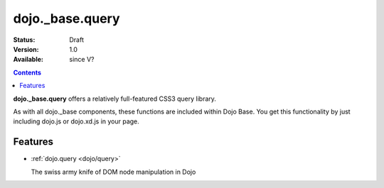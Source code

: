 .. _dojo/_base/query:

dojo._base.query
================

:Status: Draft
:Version: 1.0
:Available: since V?

.. contents::
    :depth: 2


**dojo._base.query** offers a relatively full-featured CSS3 query library.

As with all dojo._base components, these functions are included within Dojo Base. You get this functionality by just including dojo.js or dojo.xd.js in your page.


========
Features
========

* :ref:`dojo.query <dojo/query>`

  The swiss army knife of DOM node manipulation in Dojo
